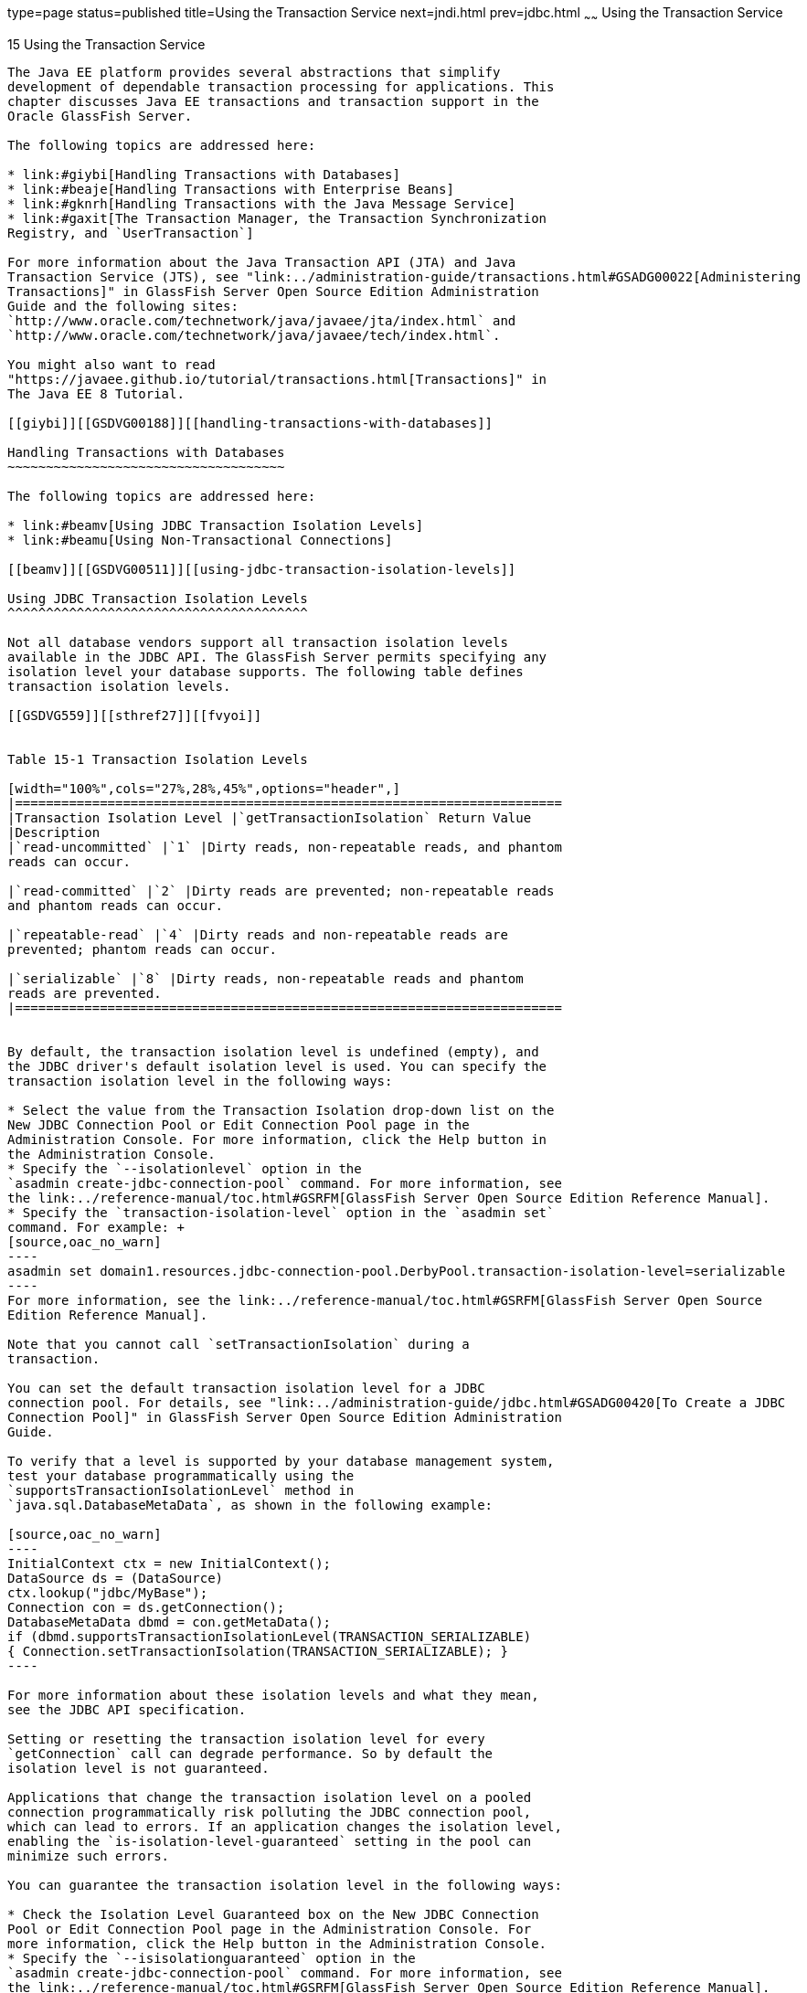 type=page
status=published
title=Using the Transaction Service
next=jndi.html
prev=jdbc.html
~~~~~~
Using the Transaction Service
=============================

[[GSDVG00018]][[beanm]]


[[using-the-transaction-service]]
15 Using the Transaction Service
--------------------------------

The Java EE platform provides several abstractions that simplify
development of dependable transaction processing for applications. This
chapter discusses Java EE transactions and transaction support in the
Oracle GlassFish Server.

The following topics are addressed here:

* link:#giybi[Handling Transactions with Databases]
* link:#beaje[Handling Transactions with Enterprise Beans]
* link:#gknrh[Handling Transactions with the Java Message Service]
* link:#gaxit[The Transaction Manager, the Transaction Synchronization
Registry, and `UserTransaction`]

For more information about the Java Transaction API (JTA) and Java
Transaction Service (JTS), see "link:../administration-guide/transactions.html#GSADG00022[Administering
Transactions]" in GlassFish Server Open Source Edition Administration
Guide and the following sites:
`http://www.oracle.com/technetwork/java/javaee/jta/index.html` and
`http://www.oracle.com/technetwork/java/javaee/tech/index.html`.

You might also want to read
"https://javaee.github.io/tutorial/transactions.html[Transactions]" in
The Java EE 8 Tutorial.

[[giybi]][[GSDVG00188]][[handling-transactions-with-databases]]

Handling Transactions with Databases
~~~~~~~~~~~~~~~~~~~~~~~~~~~~~~~~~~~~

The following topics are addressed here:

* link:#beamv[Using JDBC Transaction Isolation Levels]
* link:#beamu[Using Non-Transactional Connections]

[[beamv]][[GSDVG00511]][[using-jdbc-transaction-isolation-levels]]

Using JDBC Transaction Isolation Levels
^^^^^^^^^^^^^^^^^^^^^^^^^^^^^^^^^^^^^^^

Not all database vendors support all transaction isolation levels
available in the JDBC API. The GlassFish Server permits specifying any
isolation level your database supports. The following table defines
transaction isolation levels.

[[GSDVG559]][[sthref27]][[fvyoi]]


Table 15-1 Transaction Isolation Levels

[width="100%",cols="27%,28%,45%",options="header",]
|=======================================================================
|Transaction Isolation Level |`getTransactionIsolation` Return Value
|Description
|`read-uncommitted` |`1` |Dirty reads, non-repeatable reads, and phantom
reads can occur.

|`read-committed` |`2` |Dirty reads are prevented; non-repeatable reads
and phantom reads can occur.

|`repeatable-read` |`4` |Dirty reads and non-repeatable reads are
prevented; phantom reads can occur.

|`serializable` |`8` |Dirty reads, non-repeatable reads and phantom
reads are prevented.
|=======================================================================


By default, the transaction isolation level is undefined (empty), and
the JDBC driver's default isolation level is used. You can specify the
transaction isolation level in the following ways:

* Select the value from the Transaction Isolation drop-down list on the
New JDBC Connection Pool or Edit Connection Pool page in the
Administration Console. For more information, click the Help button in
the Administration Console.
* Specify the `--isolationlevel` option in the
`asadmin create-jdbc-connection-pool` command. For more information, see
the link:../reference-manual/toc.html#GSRFM[GlassFish Server Open Source Edition Reference Manual].
* Specify the `transaction-isolation-level` option in the `asadmin set`
command. For example: +
[source,oac_no_warn]
----
asadmin set domain1.resources.jdbc-connection-pool.DerbyPool.transaction-isolation-level=serializable
----
For more information, see the link:../reference-manual/toc.html#GSRFM[GlassFish Server Open Source
Edition Reference Manual].

Note that you cannot call `setTransactionIsolation` during a
transaction.

You can set the default transaction isolation level for a JDBC
connection pool. For details, see "link:../administration-guide/jdbc.html#GSADG00420[To Create a JDBC
Connection Pool]" in GlassFish Server Open Source Edition Administration
Guide.

To verify that a level is supported by your database management system,
test your database programmatically using the
`supportsTransactionIsolationLevel` method in
`java.sql.DatabaseMetaData`, as shown in the following example:

[source,oac_no_warn]
----
InitialContext ctx = new InitialContext();
DataSource ds = (DataSource)
ctx.lookup("jdbc/MyBase");
Connection con = ds.getConnection();
DatabaseMetaData dbmd = con.getMetaData();
if (dbmd.supportsTransactionIsolationLevel(TRANSACTION_SERIALIZABLE)
{ Connection.setTransactionIsolation(TRANSACTION_SERIALIZABLE); }
----

For more information about these isolation levels and what they mean,
see the JDBC API specification.

Setting or resetting the transaction isolation level for every
`getConnection` call can degrade performance. So by default the
isolation level is not guaranteed.

Applications that change the transaction isolation level on a pooled
connection programmatically risk polluting the JDBC connection pool,
which can lead to errors. If an application changes the isolation level,
enabling the `is-isolation-level-guaranteed` setting in the pool can
minimize such errors.

You can guarantee the transaction isolation level in the following ways:

* Check the Isolation Level Guaranteed box on the New JDBC Connection
Pool or Edit Connection Pool page in the Administration Console. For
more information, click the Help button in the Administration Console.
* Specify the `--isisolationguaranteed` option in the
`asadmin create-jdbc-connection-pool` command. For more information, see
the link:../reference-manual/toc.html#GSRFM[GlassFish Server Open Source Edition Reference Manual].
* Specify the `is-isolation-level-guaranteed` option in the
`asadmin set` command. For example: +
[source,oac_no_warn]
----
asadmin set domain1.resources.jdbc-connection-pool.DerbyPool.is-isolation-level-guaranteed=true
----
For more information, see the link:../reference-manual/toc.html#GSRFM[GlassFish Server Open Source
Edition Reference Manual].

[[beamu]][[GSDVG00512]][[using-non-transactional-connections]]

Using Non-Transactional Connections
^^^^^^^^^^^^^^^^^^^^^^^^^^^^^^^^^^^

You can specify a non-transactional database connection in any of these
ways:

* Check the Non-Transactional Connections box on the New JDBC Connection
Pool or Edit Connection Pool page in the Administration Console. The
default is unchecked. For more information, click the Help button in the
Administration Console.
* Specify the `--nontransactionalconnections` option in the
`asadmin create-jdbc-connection-pool` command. For more information, see
the link:../reference-manual/toc.html#GSRFM[GlassFish Server Open Source Edition Reference Manual].
* Specify the `non-transactional-connections` option in the
`asadmin set` command. For example: +
[source,oac_no_warn]
----
asadmin set domain1.resources.jdbc-connection-pool.DerbyPool.non-transactional-connections=true
----
For more information, see the link:../reference-manual/toc.html#GSRFM[GlassFish Server Open Source
Edition Reference Manual].
* Use the `DataSource` implementation in the GlassFish Server, which
provides a `getNonTxConnection` method. This method retrieves a JDBC
connection that is not in the scope of any transaction. There are two
variants. +
[source,oac_no_warn]
----
public java.sql.Connection getNonTxConnection() throws java.sql.SQLException

public java.sql.Connection getNonTxConnection(String user, String password) 
   throws java.sql.SQLException
----
* Create a resource with the JNDI name ending in `__nontx`. This forces
all connections looked up using this resource to be non transactional.

Typically, a connection is enlisted in the context of the transaction in
which a `getConnection` call is invoked. However, a non-transactional
connection is not enlisted in a transaction context even if a
transaction is in progress.

The main advantage of using non-transactional connections is that the
overhead incurred in enlisting and delisting connections in transaction
contexts is avoided. However, use such connections carefully. For
example, if a non-transactional connection is used to query the database
while a transaction is in progress that modifies the database, the query
retrieves the unmodified data in the database. This is because the
in-progress transaction hasn't committed. For another example, if a
non-transactional connection modifies the database and a transaction
that is running simultaneously rolls back, the changes made by the
non-transactional connection are not rolled back.

Here is a typical use case for a non-transactional connection: a
component that is updating a database in a transaction context spanning
over several iterations of a loop can refresh cached data by using a
non-transactional connection to read data before the transaction
commits.

[[beaje]][[GSDVG00189]][[handling-transactions-with-enterprise-beans]]

Handling Transactions with Enterprise Beans
~~~~~~~~~~~~~~~~~~~~~~~~~~~~~~~~~~~~~~~~~~~

This section describes the transaction support built into the Enterprise
JavaBeans programming model for the GlassFish Server.

As a developer, you can write an application that updates data in
multiple databases distributed across multiple sites. The site might use
EJB servers from different vendors.

The following topics are addressed here:

* link:#beajf[Flat Transactions]
* link:#beajg[Global and Local Transactions]
* link:#beajh[Commit Options]
* link:#beaht[Bean-Level Container-Managed Transaction Timeouts]

[[beajf]][[GSDVG00513]][[flat-transactions]]

Flat Transactions
^^^^^^^^^^^^^^^^^

The Enterprise JavaBeans Specification, v3.0 requires support for flat
(as opposed to nested) transactions. In a flat transaction, each
transaction is decoupled from and independent of other transactions in
the system. Another transaction cannot start in the same thread until
the current transaction ends.

Flat transactions are the most prevalent model and are supported by most
commercial database systems. Although nested transactions offer a finer
granularity of control over transactions, they are supported by far
fewer commercial database systems.

[[beajg]][[GSDVG00514]][[global-and-local-transactions]]

Global and Local Transactions
^^^^^^^^^^^^^^^^^^^^^^^^^^^^^

Both local and global transactions are demarcated using the
javax.transaction.UserTransaction interface, which the client must use.
Local transactions bypass the XA commit protocol and are faster. For
more information, see link:#gaxit[The Transaction Manager, the
Transaction Synchronization Registry, and `UserTransaction`].

[[beajh]][[GSDVG00515]][[commit-options]]

Commit Options
^^^^^^^^^^^^^^

The EJB protocol is designed to give the container the flexibility to
select the disposition of the instance state at the time a transaction
is committed. This allows the container to best manage caching an entity
object's state and associating an entity object identity with the EJB
instances.

There are three commit-time options:

* Option A - The container caches a ready instance between transactions.
The container ensures that the instance has exclusive access to the
state of the object in persistent storage. +
In this case, the container does not have to synchronize the instance's
state from the persistent storage at the beginning of the next
transaction. +

[NOTE]
==================================================================

Commit option A is not supported for this GlassFish Server release.

==================================================================

* Option B - The container caches a ready instance between transactions,
but the container does not ensure that the instance has exclusive access
to the state of the object in persistent storage. This is the default. +
In this case, the container must synchronize the instance's state by
invoking `ejbLoad` from persistent storage at the beginning of the next
transaction.
* Option C - The container does not cache a ready instance between
transactions, but instead returns the instance to the pool of available
instances after a transaction has completed. +
The life cycle for every business method invocation under commit option
C looks like this. +
[source,oac_no_warn]
----
ejbActivate   ejbLoad   business method   ejbStore   ejbPassivate
----
If there is more than one transactional client concurrently accessing
the same entity, the first client gets the ready instance and subsequent
concurrent clients get new instances from the pool.

The `glassfish-ejb-jar.xml` deployment descriptor has an element,
`commit-option`, that specifies the commit option to be used. Based on
the specified commit option, the appropriate handler is instantiated.

[[beaht]][[GSDVG00516]][[bean-level-container-managed-transaction-timeouts]]

Bean-Level Container-Managed Transaction Timeouts
^^^^^^^^^^^^^^^^^^^^^^^^^^^^^^^^^^^^^^^^^^^^^^^^^

The transaction timeout for the domain is specified using the
Transaction Timeout setting of the Transaction Service. A transaction
started by the container must commit (or rollback) within this time,
regardless of whether the transaction is suspended (and resumed), or the
transaction is marked for rollback. The default value, `0`, specifies
that the server waits indefinitely for a transaction to complete.

To override this timeout for an individual bean, use the optional
`cmt-timeout-in-seconds` element in `glassfish-ejb-jar.xml`. The default
value, `0`, specifies that the Transaction Service timeout is used. The
value of `cmt-timeout-in-seconds` is used for all methods in the bean
that start a new container-managed transaction. This value is not used
if the bean joins a client transaction.

[[gknrh]][[GSDVG00190]][[handling-transactions-with-the-java-message-service]]

Handling Transactions with the Java Message Service
~~~~~~~~~~~~~~~~~~~~~~~~~~~~~~~~~~~~~~~~~~~~~~~~~~~

The following topics are addressed here:

* link:#beaoq[Transactions and Non-Persistent Messages]
* link:#gdyya[Using the ConfigurableTransactionSupport Interface]

[[beaoq]][[GSDVG00517]][[transactions-and-non-persistent-messages]]

Transactions and Non-Persistent Messages
^^^^^^^^^^^^^^^^^^^^^^^^^^^^^^^^^^^^^^^^

During transaction recovery, non-persistent messages might be lost. If
the broker fails between the transaction manager's prepare and commit
operations, any non-persistent message in the transaction is lost and
cannot be delivered. A message that is not saved to a persistent store
is not available for transaction recovery.

[[gdyya]][[GSDVG00518]][[using-the-configurabletransactionsupport-interface]]

Using the ConfigurableTransactionSupport Interface
^^^^^^^^^^^^^^^^^^^^^^^^^^^^^^^^^^^^^^^^^^^^^^^^^^

The Java EE Connector 1.6 specification allows a resource adapter to use
the `transaction-support` attribute to specify the level of transaction
support that the resource adapter handles. However, the resource adapter
vendor does not have a mechanism to figure out the current transactional
context in which a `ManagedConnectionFactory` is used.

If a `ManagedConnectionFactory` implements an optional interface called
com.sun.appserv.connectors.spi.ConfigurableTransactionSupport , the
GlassFish Server notifies the `ManagedConnectionFactory` of the
`transaction-support` configured for the connector connection pool when
the `ManagedConnectionFactory` instance is created for the pool.
Connections obtained from the pool can then be used with a transaction
level at or lower than the configured value. For example, a connection
obtained from a pool that is set to `XA_TRANSACTION` could be used as a
LOCAL resource in a last-agent-optimized transaction or in a
non-transactional context.

[[gaxit]][[GSDVG00191]][[the-transaction-manager-the-transaction-synchronization-registry-and-usertransaction]]

The Transaction Manager, the Transaction Synchronization Registry, and `UserTransaction`
~~~~~~~~~~~~~~~~~~~~~~~~~~~~~~~~~~~~~~~~~~~~~~~~~~~~~~~~~~~~~~~~~~~~~~~~~~~~~~~~~~~~~~~~

To access a `UserTransaction` instance, you can either look it up using
the `java:comp/``UserTransaction` JNDI name or inject it using the
`@Resource` annotation.

Accessing a `DataSource` using the `Synchronization.beforeCompletion()`
method requires setting Allow Non Component Callers to `true`. The
default is `false`. For more information about non-component callers,
see link:jdbc.html#gavro[Allowing Non-Component Callers].

If possible, you should use the
javax.transaction.TransactionSynchronizationRegistry interface instead
of javax.transaction.TransactionManager , for portability. You can look
up the implementation of this interface by using the JNDI name
`java:comp/``TransactionSynchronizationRegistry`. For details, see the
https://javaee.github.io/javaee-spec/javadocs/[`TransactionSynchronizationRegistryInterface`]
API documentation (`https://javaee.github.io/javaee-spec/javadocs/`) and
http://www.jcp.org/en/jsr/detail?id=907[Java Specification Request (JSR)
907] (`http://www.jcp.org/en/jsr/detail?id=907`).

If accessing the javax.transaction.TransactionManager implementation is
absolutely necessary, you can look up the GlassFish Server
implementation of this interface using the JNDI name
java:appserver/TransactionManager . This lookup should not be used by
the application code.


